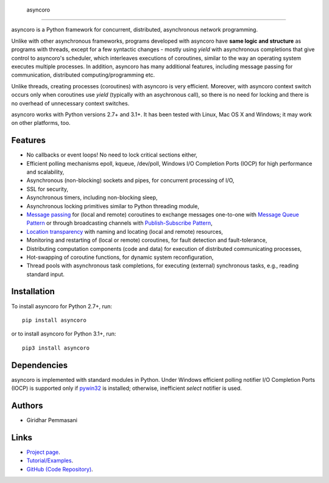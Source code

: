  asyncoro
##########

asyncoro is a Python framework for concurrent, distributed,
asynchronous network programming.

Unlike with other asynchronous frameworks, programs developed with
asyncoro have **same logic and structure** as programs with threads,
except for a few syntactic changes - mostly using *yield* with
asynchronous completions that give control to asyncoro's scheduler,
which interleaves executions of coroutines, similar to the way an
operating system executes multiple processes. In addition, asyncoro
has many additional features, including message passing for
communication, distributed computing/programming etc.

Unlike threads, creating processes (coroutines) with asyncoro is very
efficient. Moreover, with asyncoro context switch occurs only when
coroutines use *yield* (typically with an asychronous call), so there
is no need for locking and there is no overhead of unnecessary context
switches.

asyncoro works with Python versions 2.7+ and 3.1+. It has been tested
with Linux, Mac OS X and Windows; it may work on other platforms, too.

Features
--------

* No callbacks or event loops! No need to lock critical sections either,

* Efficient polling mechanisms epoll, kqueue, /dev/poll, Windows
  I/O Completion Ports (IOCP) for high performance and
  scalability,

* Asynchronous (non-blocking) sockets and pipes, for concurrent
  processing of I/O,

* SSL for security,

* Asynchronous timers, including non-blocking sleep,

* Asynchronous locking primitives similar to Python threading module,

* `Message passing <http://en.wikipedia.org/wiki/Message_passing>`_
  for (local and remote) coroutines to exchange messages one-to-one
  with `Message Queue Pattern
  <http://en.wikipedia.org/wiki/Message_queue>`_ or through
  broadcasting channels with `Publish-Subscribe Pattern
  <http://en.wikipedia.org/wiki/Publish/subscribe>`_,

* `Location transparency
  <http://en.wikipedia.org/wiki/Location_transparency>`_ with naming
  and locating (local and remote) resources,

* Monitoring and restarting of (local or remote) coroutines, for
  fault detection and fault-tolerance,

* Distributing computation components (code and data) for execution of
  distributed communicating processes,

* Hot-swapping of coroutine functions, for dynamic system
  reconfiguration,

* Thread pools with asynchronous task completions, for executing
  (external) synchronous tasks, e.g., reading standard input.

Installation
------------
To install asyncoro for Python 2.7+, run::

   pip install asyncoro

or to install asyncoro for Python 3.1+, run::

   pip3 install asyncoro

Dependencies
------------

asyncoro is implemented with standard modules in Python. Under Windows
efficient polling notifier I/O Completion Ports (IOCP) is supported
only if `pywin32
<http://sourceforge.net/projects/pywin32/files/pywin32/>`_ is
installed; otherwise, inefficient *select* notifier is used.


Authors
-------
* Giridhar Pemmasani

Links
-----
* `Project page <http://asyncoro.sourceforge.net>`_.
* `Tutorial/Examples <http://asyncoro.sourceforge.net/tutorial.html>`_.
* `GitHub (Code Repository) <https://github.com/pgiri/asyncoro>`_.
